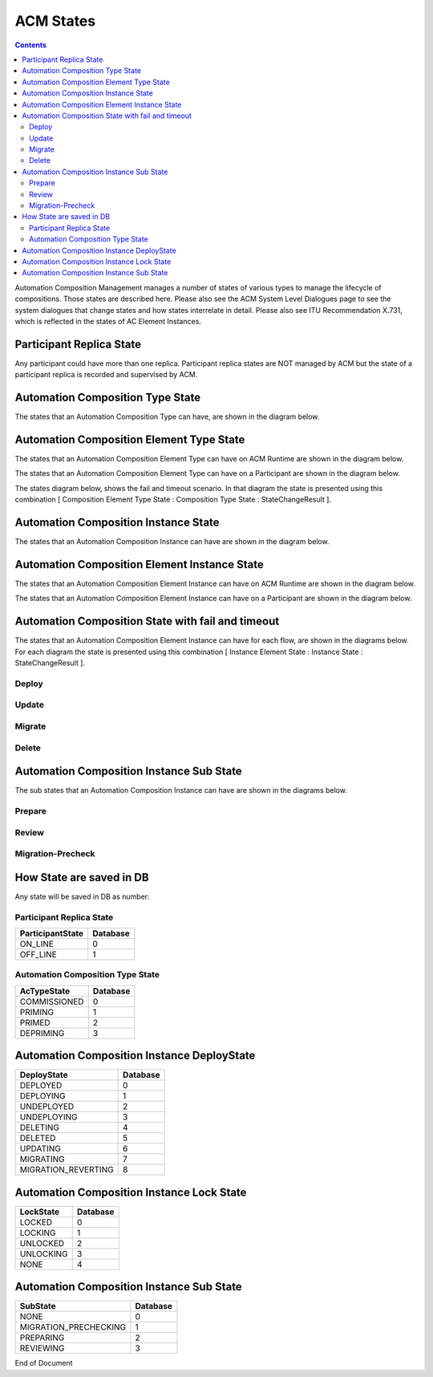 .. This work is licensed under a Creative Commons Attribution 4.0 International License.

.. _acm-states-label:

ACM States
##########

.. contents::
    :depth: 4

Automation Composition Management manages a number of states of various types to manage the lifecycle of compositions. Those states are described here. Please also see the ACM System Level Dialogues page to see the system dialogues that change states and how states interrelate in detail. Please also see ITU Recommendation X.731, which is reflected in the states of AC Element Instances.

Participant Replica State
=========================
Any participant could have more than one replica.
Participant replica states are NOT managed by ACM but the state of a participant replica is recorded and supervised by ACM.

.. image:: images/acm-states/ParticipantStates.png


Automation Composition Type State
=================================
The states that an Automation Composition Type can have, are shown in the diagram below.

.. image:: images/acm-states/AcTypeStates.png

Automation Composition Element Type State
=========================================
The states that an Automation Composition Element Type can have on ACM Runtime are shown in the diagram below.

.. image:: images/acm-states/AcElementTypeStatesOnRuntime.png

The states that an Automation Composition Element Type can have on a Participant are shown in the diagram below.

.. image:: images/acm-states/AcElementTypeStatesOnPpnt.png

The states diagram below, shows the fail and timeout scenario.
In that diagram the state is presented using this combination [ Composition Element Type State : Composition Type State : StateChangeResult ].

.. image:: images/acm-states/AcTypeStatesFail.png

Automation Composition Instance State
=====================================
The states that an Automation Composition Instance can have are shown in the diagram below.

.. image:: images/acm-states/AcInstanceStates.png

Automation Composition Element Instance State
=============================================
The states that an Automation Composition Element Instance can have on ACM Runtime are shown in the diagram below.

.. image:: images/acm-states/AcElementInstanceStatesOnRuntime.png

The states that an Automation Composition Element Instance can have on a Participant are shown in the diagram below.

.. image:: images/acm-states/AcElementInstanceStatesOnPpnt.png

Automation Composition State with fail and timeout
==================================================
The states that an Automation Composition Element Instance can have for each flow, are shown in the diagrams below.
For each diagram the state is presented using this combination [ Instance Element State : Instance State : StateChangeResult ].

Deploy
------

.. image:: images/acm-states/AcInstanceStatesDeploy.png

Update
------

.. image:: images/acm-states/AcInstanceStatesUpdate.png

Migrate
-------

.. image:: images/acm-states/AcInstanceStatesMigrate.png

Delete
------

.. image:: images/acm-states/AcInstanceStatesDelete.png

Automation Composition Instance Sub State
=========================================
The sub states that an Automation Composition Instance can have are shown in the diagrams below.

Prepare
-------

.. image:: images/acm-states/AcInstanceStatesPrepare.png

Review
------

.. image:: images/acm-states/AcInstanceStatesReview.png

Migration-Precheck
------------------

.. image:: images/acm-states/AcInstanceStatesMigrationPrecheck.png

How State are saved in DB
=========================
Any state will be saved in DB as number:

Participant Replica State
-------------------------

+--------------------+------------+
|  ParticipantState  |  Database  |
+====================+============+
|  ON_LINE           |         0  |
+--------------------+------------+
|  OFF_LINE          |         1  |
+--------------------+------------+


Automation Composition Type State
---------------------------------

+----------------+------------+
|  AcTypeState   |  Database  |
+================+============+
|  COMMISSIONED  |         0  |
+----------------+------------+
|  PRIMING       |         1  |
+----------------+------------+
|  PRIMED        |         2  |
+----------------+------------+
|  DEPRIMING     |         3  |
+----------------+------------+

Automation Composition Instance DeployState
===========================================

+---------------------+------------+
|  DeployState        |  Database  |
+=====================+============+
|  DEPLOYED           |         0  |
+---------------------+------------+
|  DEPLOYING          |         1  |
+---------------------+------------+
|  UNDEPLOYED         |         2  |
+---------------------+------------+
|  UNDEPLOYING        |         3  |
+---------------------+------------+
|  DELETING           |         4  |
+---------------------+------------+
|  DELETED            |         5  |
+---------------------+------------+
|  UPDATING           |         6  |
+---------------------+------------+
|  MIGRATING          |         7  |
+---------------------+------------+
| MIGRATION_REVERTING |         8  |
+---------------------+------------+

Automation Composition Instance Lock State
==========================================

+-------------+------------+
|  LockState  |  Database  |
+=============+============+
|  LOCKED     |         0  |
+-------------+------------+
|  LOCKING    |         1  |
+-------------+------------+
|  UNLOCKED   |         2  |
+-------------+------------+
|  UNLOCKING  |         3  |
+-------------+------------+
|  NONE       |         4  |
+-------------+------------+

Automation Composition Instance Sub State
=========================================

+-------------------------+------------+
|  SubState               |  Database  |
+=========================+============+
|  NONE                   |         0  |
+-------------------------+------------+
|  MIGRATION_PRECHECKING  |         1  |
+-------------------------+------------+
|  PREPARING              |         2  |
+-------------------------+------------+
|  REVIEWING              |         3  |
+-------------------------+------------+

End of Document
